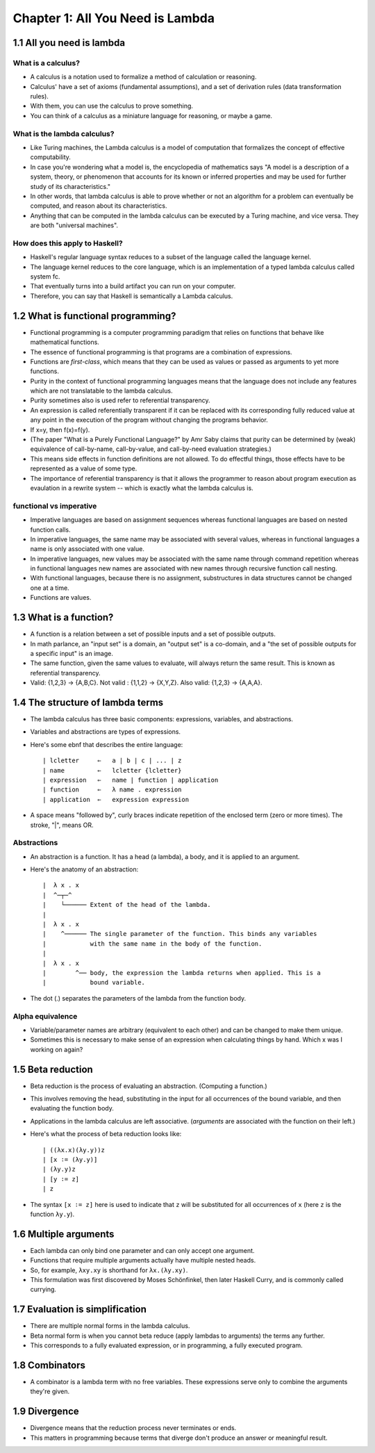 ***********************************
 Chapter 1: All You Need is Lambda
***********************************


1.1 All you need is lambda
--------------------------

What is a calculus?
^^^^^^^^^^^^^^^^^^^
* A calculus is a notation used to formalize a method of calculation or
  reasoning.
* Calculus' have a set of axioms (fundamental assumptions), and a set of
  derivation rules (data transformation rules).
* With them, you can use the calculus to prove something.
* You can think of a calculus as a miniature language for reasoning, or
  maybe a game.

What is the lambda calculus?
^^^^^^^^^^^^^^^^^^^^^^^^^^^^
* Like Turing machines, the Lambda calculus is a model of computation that
  formalizes the concept of effective computability.
* In case you're wondering what a model is, the encyclopedia of mathematics
  says "A model is a description of a system, theory, or phenomenon that
  accounts for its known or inferred properties and may be used for further
  study of its characteristics."
* In other words, that lambda calculus is able to prove whether or not an
  algorithm for a problem can eventually be computed, and reason about its
  characteristics.
* Anything that can be computed in the lambda calculus can be executed by a
  Turing machine, and vice versa. They are both "universal machines".

How does this apply to Haskell?
^^^^^^^^^^^^^^^^^^^^^^^^^^^^^^^
* Haskell's regular language syntax reduces to a subset of the language
  called the language kernel.
* The language kernel reduces to the core language, which is an implementation of a
  typed lambda calculus called system fc.
* That eventually turns into a build artifact you can run on your computer.
* Therefore, you can say that Haskell is semantically a Lambda calculus.


1.2 What is functional programming?
-----------------------------------
* Functional programming is a computer programming paradigm that relies on
  functions that behave like mathematical functions.
* The essence of functional programming is that programs are a combination of
  expressions.
* Functions are *first-class*, which means that they can be used as values or
  passed as arguments to yet more functions.
* Purity in the context of functional programming languages means that the
  language does not include any features which are not translatable to the
  lambda calculus.
* Purity sometimes also is used refer to referential transparency.
* An expression is called referentially transparent if it can be replaced with
  its corresponding fully reduced value at any point in the execution of the
  program without changing the programs behavior.
* If x=y, then f(x)=f(y).
* (The paper "What is a Purely Functional Language?" by Amr Saby claims that
  purity can be determined by (weak) equivalence of call-by-name, call-by-value,
  and call-by-need evaluation strategies.)
* This means side effects in function definitions are not allowed. To do
  effectful things, those effects have to be represented as a value of some
  type.
* The importance of referential transparency is that it allows the programmer
  to reason about program execution as evaulation in a rewrite system -- which
  is exactly what the lambda calculus is.

functional vs imperative
^^^^^^^^^^^^^^^^^^^^^^^^
* Imperative languages are based on assignment sequences whereas functional
  languages are based on nested function calls.
* In imperative languages, the same name may be associated with several values,
  whereas in functional languages a name is only associated with one value.
* In imperative languages, new values may be associated with the same name
  through command repetition whereas in functional languages new names are
  associated with new names through recursive function call nesting.
* With functional languages, because there is no assignment, substructures in
  data structures cannot be changed one at a time.
* Functions are values.


1.3 What is a function?
-----------------------
* A function is a relation between a set of possible inputs and a set of
  possible outputs.
* In math parlance, an "input set" is a domain, an "output set" is a co-domain,
  and a "the set of possible outputs for a specific input" is an image.
* The same function, given the same values to evaluate, will always return the
  same result. This is known as referential transparency.
* Valid: {1,2,3} -> {A,B,C}. Not valid : {1,1,2} -> {X,Y,Z}. Also valid: {1,2,3}
  -> {A,A,A}.


1.4 The structure of lambda terms
---------------------------------
* The lambda calculus has three basic components: expressions, variables, and
  abstractions.
* Variables and abstractions are types of expressions.
* Here's some ebnf that describes the entire language::

    | lcletter     ⇐   a | b | c | ... | z
    | name         ⇐   lcletter {lcletter}
    | expression   ⇐   name | function | application
    | function     ⇐   λ name . expression
    | application  ⇐   expression expression

* A space means "followed by", curly braces indicate repetition of the enclosed
  term (zero or more times). The stroke, "|", means OR.

Abstractions
^^^^^^^^^^^^
* An abstraction is a function. It has a head (a lambda), a body, and it is
  applied to an argument.
* Here's the anatomy of an abstraction::

    |  λ x . x
    |  ^─┬─^
    |    └────── Extent of the head of the lambda.
    |
    |  λ x . x
    |    ^────── The single parameter of the function. This binds any variables
    |            with the same name in the body of the function.
    |
    |  λ x . x
    |        ^── body, the expression the lambda returns when applied. This is a
    |            bound variable.

* The dot (.) separates the parameters of the lambda from the function body.

Alpha equivalence
^^^^^^^^^^^^^^^^^
* Variable/parameter names are arbitrary (equivalent to each other) and can
  be changed to make them unique.
* Sometimes this is necessary to make sense of an expression when calculating
  things by hand. Which x was I working on again?


1.5 Beta reduction
------------------
* Beta reduction is the process of evaluating an abstraction. (Computing a
  function.)
* This involves removing the head, substituting in the input for all
  occurrences of the bound variable, and then evaluating the function body.
* Applications in the lambda calculus are left associative. (*arguments*
  are associated with the function on their left.)
* Here's what the process of beta reduction looks like::

    | ((λx.x)(λy.y))z
    | [x ∶= (λy.y)]
    | (λy.y)z
    | [y ∶= z]
    | z

* The syntax ``[x ∶= z]`` here is used to indicate that ``z`` will be substituted
  for all occurrences of ``x`` (here ``z`` is the function ``λy.y``).


1.6 Multiple arguments
----------------------
* Each lambda can only bind one parameter and can only accept one argument.
* Functions that require multiple arguments actually have multiple nested heads.
* So, for example, ``λxy.xy`` is shorthand for ``λx.(λy.xy)``.
* This formulation was first discovered by Moses Schönfinkel, then later Haskell
  Curry, and is commonly called currying.


1.7 Evaluation is simplification
--------------------------------
* There are multiple normal forms in the lambda calculus.
* Beta normal form is when you cannot beta reduce (apply lambdas to arguments)
  the terms any further.
* This corresponds to a fully evaluated expression, or in programming, a fully
  executed program.


1.8 Combinators
---------------
* A combinator is a lambda term with no free variables. These expressions serve
  only to combine the arguments they're given.


1.9 Divergence
--------------
* Divergence means that the reduction process never terminates or ends.
* This matters in programming because terms that diverge don't produce an answer
  or meaningful result.
